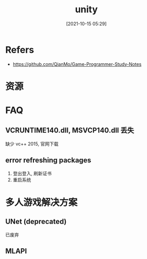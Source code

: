 #+STARTUP: all
#+DATE: [2021-10-15 05:29]
#+TITLE: unity
* Refers
- https://github.com/QianMo/Game-Programmer-Study-Notes
* 资源
* FAQ
** VCRUNTIME140.dll, MSVCP140.dll 丢失
   缺少 vc++ 2015, 官网下载
** error refreshing packages
   1. 登出登入, 刷新证书
   2. 重启系统
* 多人游戏解决方案
** UNet (deprecated)
   已废弃
** MLAPI
